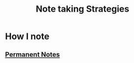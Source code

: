 :PROPERTIES:
:ID:       775b8650-5535-4ce4-a831-410fc1bcfd93
:END:
#+title: Note taking Strategies
* How I note
** [[id:20ab10f5-a298-45d3-bc5d-ebdb16d0ffc2][Permanent Notes]]

